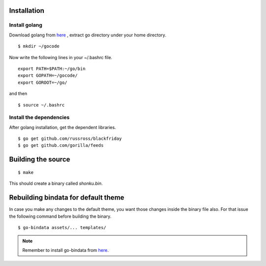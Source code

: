 Installation
=============

Install golang
---------------

Download golang from `here <https://go.googlecode.com/files/go1.2.1.linux-amd64.tar.gz>`_ , extract go directory
under your home directory.

::

    $ mkdir ~/gocode

Now write the following lines in your ~/.bashrc file.
::

    export PATH=$PATH:~/go/bin
    export GOPATH=~/gocode/
    export GOROOT=~/go/

and then ::

    $ source ~/.bashrc

Install the dependencies
-------------------------

After golang installation, get the dependent libraries. 
::

    $ go get github.com/russross/blackfriday
    $ go get github.com/gorilla/feeds

Building the source
===================

::

    $ make

This should create a binary called `shonku.bin`.

Rebuilding bindata for default theme
=====================================

In case you make any changes to the default theme, you want those changes inside
the binary file also. For that issue the following command before building the
binary.

::

	$ go-bindata assets/... templates/
	
.. note::
	Remember to install go-bindata from `here <https://github.com/jteeuwen/go-bindata>`_.